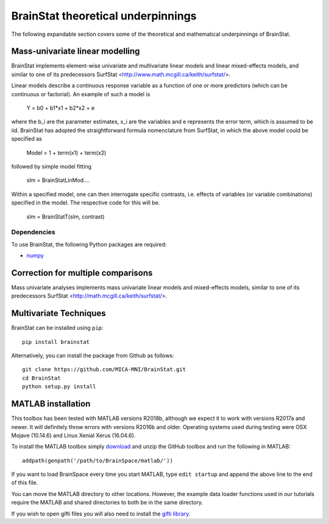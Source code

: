 .. _theory_page:

BrainStat theoretical underpinnings
==============================

The following expandable section covers some of the theoretical and mathematical underpinnings of BrainStat. 


Mass-univariate linear modelling 
-------------------

BrainStat implements element-wise univariate and multivariate linear models and linear mixed-effects models, and similar to one of its predecessors SurfStat <http://www.math.mcgill.ca/keith/surfstat/>. 

Linear models describe a continuous response variable as a function of one or more predictors (which can be continuous or factorial). An example of such a model is  

	Y = b0 + b1*x1 + b2*x2 + e 
	
where the b_i are the parameter estimates, x_i are the variables and e represents the error term, which is assumed to be iid. BrainStat has adopted the straightforward formula nomenclature from SurfStat, in which the above model could be specified as 

	Model = 1 + term(x1) + term(x2) 
	
followed by simple model fitting 
	
	slm = BrainStatLinMod....

Within a specified model, one can then interrogate specific contrasts, i.e. effects of variables (or variable combinations) specified in the model. The respective code for this will be. 

	slm = BrainStatT(slm, contrast) 




Dependencies
^^^^^^^^^^^^

To use BrainStat, the following Python packages are required:

* `numpy <https://numpy.org/>`_


Correction for multiple comparisons  
-------------------
Mass univariate analyses implements mass univariate linear models and mixed-effects models, similar to one of its predecessors SurfStat <http://math.mcgill.ca/keith/surfstat/>. 


Multivariate Techniques  
-------------------

BrainStat can be installed using ``pip``: ::

    pip install brainstat


Alternatively, you can install the package from Github as follows: ::

    git clone https://github.com/MICA-MNI/BrainStat.git
    cd BrainStat
    python setup.py install



MATLAB installation
-------------------

This toolbox has been tested with MATLAB versions R2018b, although we expect it
to work with versions R2017a and newer. It will definitely throw errors with
versions R2016b and older. Operating systems used during testing were OSX Mojave (10.14.6)
and Linux Xenial Xerus (16.04.6).

To install the MATLAB toolbox simply `download
<https://github.com/MICA-MNI/BrainStat/releases>`_ and unzip the GitHub toolbox and run
the following in MATLAB: ::

    addpath(genpath('/path/to/BrainSpace/matlab/'))

If you want to load BrainSpace every time you start MATLAB, type ``edit
startup`` and append the above line to the end of this file. 

You can move the MATLAB directory to other locations. However, the example data
loader functions used in our tutorials require the MATLAB and shared directories
to both be in the same directory. 
    
If you wish to open gifti files you will also need to install the `gifti library
<https://www.artefact.tk/software/matlab/gifti/>`_.
